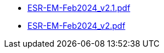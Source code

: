 * https://commoncriteria.github.io/enterprise-management/main/ESR-EM-Feb2024_v2.1.pdf[ESR-EM-Feb2024_v2.1.pdf]
* https://commoncriteria.github.io/enterprise-management/main/ESR-EM-Feb2024_v2.pdf[ESR-EM-Feb2024_v2.pdf]
